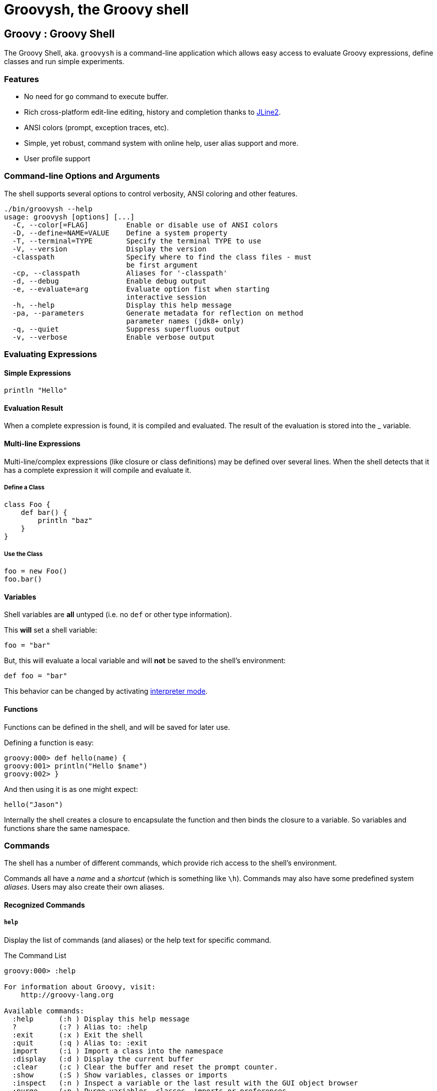 //////////////////////////////////////////

  Licensed to the Apache Software Foundation (ASF) under one
  or more contributor license agreements.  See the NOTICE file
  distributed with this work for additional information
  regarding copyright ownership.  The ASF licenses this file
  to you under the Apache License, Version 2.0 (the
  "License"); you may not use this file except in compliance
  with the License.  You may obtain a copy of the License at

    http://www.apache.org/licenses/LICENSE-2.0

  Unless required by applicable law or agreed to in writing,
  software distributed under the License is distributed on an
  "AS IS" BASIS, WITHOUT WARRANTIES OR CONDITIONS OF ANY
  KIND, either express or implied.  See the License for the
  specific language governing permissions and limitations
  under the License.

//////////////////////////////////////////

= Groovysh, the Groovy shell

== Groovy : Groovy Shell

The Groovy Shell, aka. `groovysh` is a command-line application which
allows easy access to evaluate Groovy expressions, define classes and
run simple experiments.

[[GroovyShell-Features]]
=== Features

* No need for `go` command to execute buffer.
* Rich cross-platform edit-line editing, history and completion thanks
to https://github.com/jline/jline2[JLine2].
* ANSI colors (prompt, exception traces, etc).
* Simple, yet robust, command system with online help, user alias
support and more.
* User profile support

[[GroovyShell-Command-lineOptionsandArguments]]
=== Command-line Options and Arguments

The shell supports several options to control verbosity, ANSI coloring
and other features.

[source,groovy]
-----------------------------------------------------------------
./bin/groovysh --help
usage: groovysh [options] [...]
  -C, --color[=FLAG]         Enable or disable use of ANSI colors
  -D, --define=NAME=VALUE    Define a system property
  -T, --terminal=TYPE        Specify the terminal TYPE to use
  -V, --version              Display the version
  -classpath                 Specify where to find the class files - must
                             be first argument
  -cp, --classpath           Aliases for '-classpath'
  -d, --debug                Enable debug output
  -e, --evaluate=arg         Evaluate option fist when starting
                             interactive session
  -h, --help                 Display this help message
  -pa, --parameters          Generate metadata for reflection on method
                             parameter names (jdk8+ only)
  -q, --quiet                Suppress superfluous output
  -v, --verbose              Enable verbose output
-----------------------------------------------------------------

[[GroovyShell-EvaluatingExpressions]]
=== Evaluating Expressions

[[GroovyShell-SimpleExpressions]]
==== Simple Expressions

[source,groovy]
---------------
println "Hello"
---------------

[[GroovyShell-EvaluationResult]]
==== Evaluation Result

When a complete expression is found, it is compiled and evaluated. The
result of the evaluation is stored into the _ variable.

[[GroovyShell-Multi-lineExpressions]]
==== Multi-line Expressions

Multi-line/complex expressions (like closure or class definitions) may
be defined over several lines. When the shell detects that it has a
complete expression it will compile and evaluate it.

[[GroovyShell-DefineaClass]]
===== Define a Class

[source,groovy]
---------------------
class Foo {
    def bar() {
        println "baz"
    }
}
---------------------

[[GroovyShell-UsetheClass]]
===== Use the Class

[source,groovy]
---------------
foo = new Foo()
foo.bar()
---------------

[[GroovyShell-Variables]]
==== Variables

Shell variables are *all* untyped (i.e. no `def` or other type information).

This *will* set a shell variable:

[source,groovy]
-----------
foo = "bar"
-----------

But, this will evaluate a local variable and will *not* be saved to the shell’s environment:

[source,groovy]
---------------
def foo = "bar"
---------------

This behavior can be changed by activating <<GroovyShell-InterpreterMode,interpreter mode>>.

[[GroovyShell-Functions]]
==== Functions

Functions can be defined in the shell, and will be saved for later use.

Defining a function is easy:

[source,groovy]
----------------------------------
groovy:000> def hello(name) {
groovy:001> println("Hello $name")
groovy:002> }
----------------------------------

And then using it is as one might expect:

[source,groovy]
--------------
hello("Jason")
--------------

Internally the shell creates a closure to encapsulate the function and
then binds the closure to a variable. So variables and functions share
the same namespace.

[[GroovyShell-Commands]]
=== Commands

The shell has a number of different commands, which provide rich access
to the shell’s environment.

Commands all have a _name_ and a _shortcut_ (which is something like
`\h`). Commands may also have some predefined system _aliases_. Users
may also create their own aliases.

[[GroovyShell-RecognizedCommands]]
==== Recognized Commands

[[GroovyShell-help]]
===== `help`

Display the list of commands (and aliases) or the help text for specific command.

[[GroovyShell-TheCommandList]]
The Command List

----------------------------------------------------------------------------------
groovy:000> :help

For information about Groovy, visit:
    http://groovy-lang.org

Available commands:
  :help      (:h ) Display this help message
  ?          (:? ) Alias to: :help
  :exit      (:x ) Exit the shell
  :quit      (:q ) Alias to: :exit
  import     (:i ) Import a class into the namespace
  :display   (:d ) Display the current buffer
  :clear     (:c ) Clear the buffer and reset the prompt counter.
  :show      (:S ) Show variables, classes or imports
  :inspect   (:n ) Inspect a variable or the last result with the GUI object browser
  :purge     (:p ) Purge variables, classes, imports or preferences
  :edit      (:e ) Edit the current buffer
  :load      (:l ) Load a file or URL into the buffer
  .          (:. ) Alias to: :load
  :save      (:s ) Save the current buffer to a file
  :record    (:r ) Record the current session to a file
  :history   (:H ) Display, manage and recall edit-line history
  :alias     (:a ) Create an alias
  :set       (:= ) Set (or list) preferences
  :register  (:rc) Registers a new command with the shell
  :doc       (:D ) Opens a browser window displaying the doc for the argument

For help on a specific command type:
    :help <command>
----------------------------------------------------------------------------------

[[GroovyShell-HelpforaCommand]]
Help for a Command

While in the interactive shell, you can ask for help for any command to
get more details about its syntax or function. Here is an example of
what happens when you ask for help for the `help` command:

------------------------------------------------------------
groovy:000> :help :help

usage: :help [<command>]

Display the list of commands or the help text for <command>.
------------------------------------------------------------

[[GroovyShell-exit]]
===== `exit`

Exit the shell.

This is the *only* way to exit the shell. Well, you can still `CTRL-C`,
but the shell will complain about an abnormal shutdown of the JVM.

[[GroovyShell-import]]
===== `import`

Add a custom import which will be included for all shell evaluations.

This command can be given at any time to add new imports.

[[GroovyShell-display]]
===== `display`

Display the contents of the current buffer.

This only displays the buffer of an incomplete expression. Once the
expression is complete, the buffer is rest. The prompt will update to
show the size of the current buffer as well.

[[GroovyShell-Example]]
Example

-----------------------
groovy:000> class Foo {
groovy:001> def bar
groovy:002> def baz() {
groovy:003> display
 001> class Foo {
 002> def bar
 003> def baz() {
-----------------------

[[GroovyShell-clear]]
===== `clear`

Clears the current buffer, resetting the prompt counter to 000. Can be used to recover from compilation errors.

[[GroovyShell-show]]
===== `show`

Show variables, classes or preferences or imports.

[[GroovyShell-showvariables]]
`show variables`

--------------------------
groovy:000> :show variables
Variables:
  _ = true
--------------------------

[[GroovyShell-showclasses]]
`show classes`

[[GroovyShell-showimports]]
`show imports`

[[GroovyShell-showpreferences]]
`show preferences`

[[GroovyShell-showall]]
`show all`

[[GroovyShell-inspect]]
===== `inspect`

Opens the GUI object browser to inspect a variable or the result of the
last evaluation.

[[GroovyShell-purge]]
===== `purge`

Purges objects from the shell.

[[GroovyShell-purgevariables]]
`purge variables`

[[GroovyShell-purgeclasses]]
`purge classes`

[[GroovyShell-purgeimports]]
`purge imports`

[[GroovyShell-purgepreferences]]
`purge preferences`

[[GroovyShell-purgeall]]
`purge all`

[[GroovyShell-edit]]
===== `edit`

Edit the current buffer in an external editor.

Currently only works on UNIX systems which have the `EDITOR` environment
variable set, or have configured the `editor` preference.

[[GroovyShell-load]]
===== `load`

Load one or more files (or urls) into the buffer.

[[GroovyShell-save]]
===== `save`

Saves the buffer’s contents to a file.

[[GroovyShell-record]]
===== `record`

Record the current session to a file.

[[GroovyShell-recordstart]]
`record start`

[[GroovyShell-recordstop]]
`record stop`

[[GroovyShell-recordstatus]]
`record status`

[[GroovyShell-history]]
===== `history`

Display, manage and recall edit-line history.

[[GroovyShell-historyshow]]
`history show`

[[GroovyShell-historyrecall]]
`history recall`

[[GroovyShell-historyflush]]
`history flush`

[[GroovyShell-historyclear]]
`history clear`

[[GroovyShell-alias]]
===== `alias`

Create an alias.

[[GroovyShell-doc]]
===== `doc`

Opens a browser with documentation for the provided class. For example:

----
groovy:000> :doc java.util.List
http://docs.oracle.com/javase/7/docs/api/java/util/List.html
http://docs.groovy-lang.org/2.4.2-SNAPSHOT/html/groovy-jdk/java/util/List.html
----

will open two windows (or tabs, depending on your browser):

* one for the JDK documentation
* one for the GDK documentation

[[GroovyShell-set]]
===== `set`

Set or list preferences.

[[GroovyShell-Preferences]]
=== Preferences

Some of aspects of `groovysh` behaviors can be customized by setting
preferences. Preferences are set using the `set` command or the `:=`
shortcut.

[[GroovyShell-RecognizedPreferences]]
==== Recognized Preferences

[[GroovyShell-InterpreterMode]]
===== `interpreterMode`

Allows the use of typed variables (i.e. `def` or other type information):

----
groovy:000> def x = 3
===> 3
groovy:000> x
===> 3
----

It's especially useful for copy&pasting code from tutorials etc. into the running session.

[[GroovyShell-verbosity]]
===== `verbosity`

Set the shell’s verbosity level. Expected to be one of:

* `DEBUG`
* `VERBOSE`
* `INFO`
* `QUIET`

Default is `INFO`.

If this preference is set to an invalid value, then the previous setting
will be used, or if there is none, then the preference is removed and
the default is used.

===== `colors`

Set the shell’s use of colors.

Default is `true`.

[[GroovyShell-show-last-result]]
===== `show-last-result`

Show the last result after an execution.

Default is `true`.

[[GroovyShell-sanitize-stack-trace]]
===== `sanitize-stack-trace`

Sanitize (trim-down/filter) stack traces.

Default is `true`.

[[GroovyShell-editor]]
===== `editor`

Configures the editor used by the `edit` command.

Default is the value of the system environment variable `EDITOR`.

Mac OS XTo use TextEdit, the default text editor on Mac OS X, configure:
set editor /Applications/TextEdit.app/Contents/MacOS/TextEdit

[[GroovyShell-SettingaPreference]]
==== Setting a Preference

-------------------
groovy:000> :set verbosity DEBUG
-------------------

[[GroovyShell-ListingPreferences]]
==== Listing Preferences

To list the current _set_ preferences (and their values):

----------------
groovy:000> :show preferences
----------------

Limitation: At the moment, there is no way to list all of the
known/available preferences to be set.

[[GroovyShell-ClearingPreferencesieResettingtoDefaults]]
==== Clearing Preferences (i.e. Resetting to Defaults)

-----------------
groovy:000> :purge preferences
-----------------

[[GroovyShell-UserProfileScriptsandState]]
=== User Profile Scripts and State

[[GroovyShell-ProfileScripts]]
==== Profile Scripts

[[GroovyShell-HOMEgroovygroovyshprofile]]
===== `$HOME/.groovy/groovysh.profile`

This script, if it exists, is loaded when the shell starts up.

[[GroovyShell-HOMEgroovygroovyshrc]]
===== `$HOME/.groovy/groovysh.rc`

This script, if it exists, is loaded when the shell enters interactive
mode.

[[GroovyShell-State]]
==== State

[[GroovyShell-HOMEgroovygroovyshhistory]]
===== `$HOME/.groovy/groovysh.history`

Edit-line history is stored in this file.

[[GroovyShell-register]]
=== Custom commands

The `register` command allows you to register custom commands in the shell. For example, writing the following
will register the `Stats` command:

----
groovy:000> :register Stats
----

where the `Stats` class is a class extending the `org.codehaus.groovy.tools.shell.CommandSupport` class. For example:

[source,groovy]
----
import org.codehaus.groovy.tools.shell.CommandSupport
import org.codehaus.groovy.tools.shell.Groovysh

class Stats extends CommandSupport {
    protected Stats(final Groovysh shell) {
        super(shell, 'stats', 'T')
    }

    public Object execute(List args) {
        println "Free memory: ${Runtime.runtime.freeMemory()}"
    }

}
----

Then the command can be called using:

----
groovy:000> :stats
stats
Free memory: 139474880
groovy:000>
----

Note that the command class must be found on classpath: you cannot define a new command from within the shell.

[[GroovyShell-Troubleshooting]]
=== Troubleshooting

Please https://issues.apache.org/jira/browse/GROOVY[report] any problems you
run into. Please be sure to mark the JIRA issue with the `Groovysh`
component.

[[GroovyShell-PlatformProblems]]
==== Platform Problems

[[GroovyShell-ProblemsloadingtheJLineDLL]]
===== Problems loading the JLine DLL

On Windows, https://github.com/jline/jline2[JLine2] (which is used for the fancy
shell input/history/completion fluff), uses a *tiny* DLL file to trick
the *evil* Windows faux-shell (`CMD.EXE` or `COMMAND.COM`) into
providing Java with unbuffered input. In some rare cases, this might
fail to load or initialize.

One solution is to disable the frills and use the unsupported terminal
instance. You can do that on the command-line using the `--terminal`
flag and set it to one of:

* `none`
* `false`
* `off`
* `jline.UnsupportedTerminal`

------------------------
groovysh --terminal=none
------------------------

[[GroovyShell-ProblemswithCygwinonWindows]]
===== Problems with Cygwin on Windows

Some people have issues when running groovysh with cygwin. If you have
troubles, the following may help:

------------------------
stty -icanon min 1 -echo
groovysh --terminal=unix
stty icanon echo
------------------------

[[GroovyShell-GMavenPlus]]
== GMavenPlus Maven Plugin
https://github.com/groovy/GMavenPlus[GMavenPlus] is a Maven plugin with goals
that support launching a Groovy Shell or Groovy Console bound to a Maven
project.

[[GroovyShell-GradleGroovyshPlugin]]
== Gradle Groovysh Plugin
https://github.com/tkruse/gradle-groovysh-plugin[Gradle Groovysh Plugin] is a Gradle plugin that provides gradle tasks to start a Groovy Shell bound to a Gradle project.